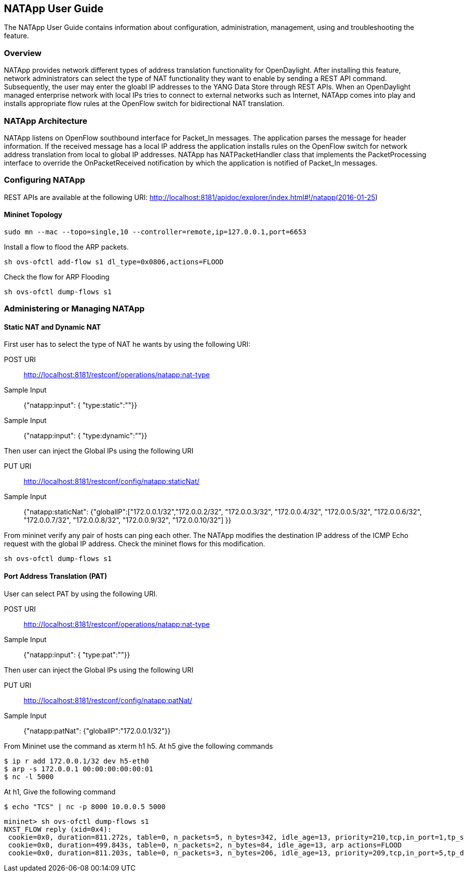 == NATApp User Guide
The NATApp User Guide contains information about configuration, administration,
management, using and troubleshooting the feature.

=== Overview
NATApp provides network different types of address translation functionality for OpenDaylight. 
After installing this feature, network administrators can select the type of NAT functionality
they want to enable by sending a REST API command. Subsequently, the user may enter the gloabl IP addresses 
to the YANG Data Store through REST APIs. When an OpenDaylight managed enterprise network
with local IPs tries to connect to external networks such as Internet, NATApp comes
into play and installs appropriate flow rules at the OpenFlow switch for bidirectional
NAT translation. 

=== NATApp Architecture
NATApp listens on OpenFlow southbound interface for Packet_In messages. The application parses
the message for header information. If the received message has a local IP address the application
installs rules on the OpenFlow switch for network address translation from local to global IP addresses.
NATApp has NATPacketHandler class that implements the PacketProcessing interface to override the 
OnPacketReceived notification by which the application is notified of Packet_In messages.

=== Configuring NATApp

REST APIs are available at the following URI:
http://localhost:8181/apidoc/explorer/index.html#!/natapp(2016-01-25)

==== Mininet Topology
  sudo mn --mac --topo=single,10 --controller=remote,ip=127.0.0.1,port=6653

Install a flow to flood the ARP packets.

  sh ovs-ofctl add-flow s1 dl_type=0x0806,actions=FLOOD

Check the flow for ARP Flooding

  sh ovs-ofctl dump-flows s1

=== Administering or Managing NATApp
==== Static NAT and Dynamic NAT

First user has to select the type of NAT he wants by using the following URI:

POST URI :: http://localhost:8181/restconf/operations/natapp:nat-type
Sample Input :: {"natapp:input": { "type:static":""}}
Sample Input :: {"natapp:input": { "type:dynamic":""}}  

Then user can inject the Global IPs using the following URI

PUT URI :: http://localhost:8181/restconf/config/natapp:staticNat/
Sample Input :: {"natapp:staticNat": {"globalIP":["172.0.0.1/32","172.0.0.2/32", "172.0.0.3/32", "172.0.0.4/32", "172.0.0.5/32", "172.0.0.6/32", "172.0.0.7/32", "172.0.0.8/32", "172.0.0.9/32", "172.0.0.10/32"] }}

From mininet verify any pair of hosts can ping each other. The NATApp modifies the destination IP address 
of the ICMP Echo request with the global IP address. Check the mininet flows for this modification.

  sh ovs-ofctl dump-flows s1

==== Port Address Translation (PAT)
User can select PAT by using the following URI.

POST URI :: http://localhost:8181/restconf/operations/natapp:nat-type
Sample Input :: {"natapp:input": { "type:pat":""}} 

Then user can inject the Global IPs using the following URI

PUT URI :: http://localhost:8181/restconf/config/natapp:patNat/
Sample Input :: {"natapp:patNat": {"globalIP":"172.0.0.1/32"}}

From Mininet use the command as xterm h1 h5. At h5 give the following commands

  $ ip r add 172.0.0.1/32 dev h5-eth0
  $ arp -s 172.0.0.1 00:00:00:00:00:01
  $ nc -l 5000

At h1, Give the following command

  $ echo "TCS" | nc -p 8000 10.0.0.5 5000

  mininet> sh ovs-ofctl dump-flows s1
  NXST_FLOW reply (xid=0x4):
   cookie=0x0, duration=811.272s, table=0, n_packets=5, n_bytes=342, idle_age=13, priority=210,tcp,in_port=1,tp_src=8000 actions=mod_nw_src:172.0.0.1,mod_tp_src:2000,output:5
   cookie=0x0, duration=499.843s, table=0, n_packets=2, n_bytes=84, idle_age=13, arp actions=FLOOD
   cookie=0x0, duration=811.203s, table=0, n_packets=3, n_bytes=206, idle_age=13, priority=209,tcp,in_port=5,tp_dst=2000 actions=mod_nw_dst:10.0.0.1,mod_tp_dst:8000,output:1
